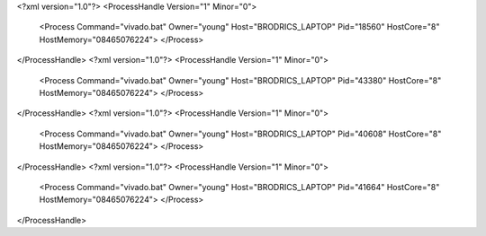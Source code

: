 <?xml version="1.0"?>
<ProcessHandle Version="1" Minor="0">
    <Process Command="vivado.bat" Owner="young" Host="BRODRICS_LAPTOP" Pid="18560" HostCore="8" HostMemory="08465076224">
    </Process>
</ProcessHandle>
<?xml version="1.0"?>
<ProcessHandle Version="1" Minor="0">
    <Process Command="vivado.bat" Owner="young" Host="BRODRICS_LAPTOP" Pid="43380" HostCore="8" HostMemory="08465076224">
    </Process>
</ProcessHandle>
<?xml version="1.0"?>
<ProcessHandle Version="1" Minor="0">
    <Process Command="vivado.bat" Owner="young" Host="BRODRICS_LAPTOP" Pid="40608" HostCore="8" HostMemory="08465076224">
    </Process>
</ProcessHandle>
<?xml version="1.0"?>
<ProcessHandle Version="1" Minor="0">
    <Process Command="vivado.bat" Owner="young" Host="BRODRICS_LAPTOP" Pid="41664" HostCore="8" HostMemory="08465076224">
    </Process>
</ProcessHandle>
